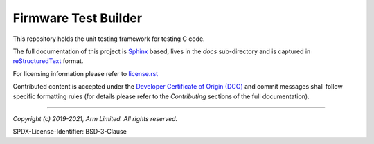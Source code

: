 Firmware Test Builder
=====================

This repository holds the unit testing framework for testing C code.

The full documentation of this project is `Sphinx`_ based, lives in the *docs*
sub-directory and is captured in reStructuredText_ format.

For licensing information please refer to `license.rst`_

Contributed content is accepted under the `Developer Certificate of Origin (DCO)`_
and commit messages shall follow specific formatting  rules (for details
please refer to the *Contributing* sections of the full documentation).

.. _reStructuredText: http://docutils.sourceforge.net/rst.html
.. _Sphinx: http://www.sphinx-doc.org/en/master/
.. _`license.rst`: ./license.rst
.. _`Developer Certificate of Origin (DCO)`: ./dco.txt

--------------

*Copyright (c) 2019-2021, Arm Limited. All rights reserved.*

SPDX-License-Identifier: BSD-3-Clause
